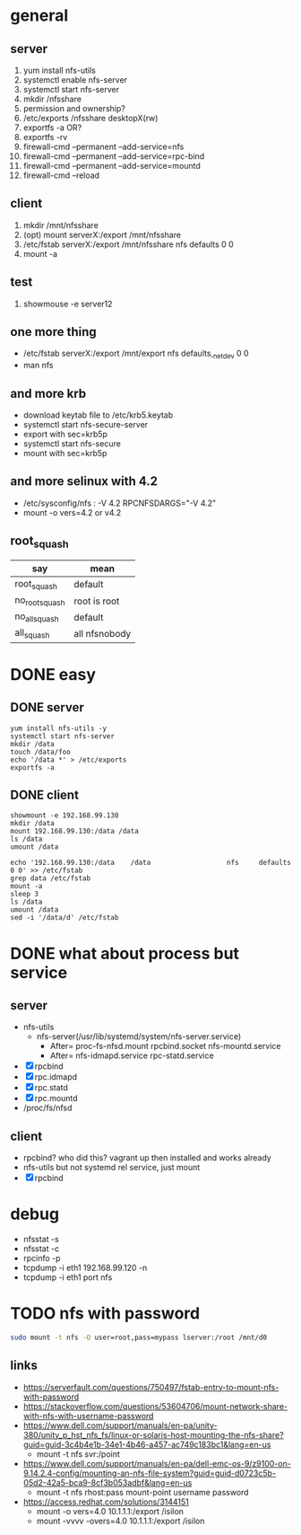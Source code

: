 * general

** server

1. yum install nfs-utils
2. systemctl enable nfs-server
3. systemctl start nfs-server
4. mkdir /nfsshare
5. permission and ownership?
6. /etc/exports
   /nfsshare desktopX(rw)
7. exportfs -a OR?
8. exportfs -rv
9. firewall-cmd --permanent --add-service=nfs
10. firewall-cmd --permanent --add-service=rpc-bind
11. firewall-cmd --permanent --add-service=mountd
12. firewall-cmd --reload

** client

1. mkdir /mnt/nfsshare
2. (opt) mount serverX:/export /mnt/nfsshare
3. /etc/fstab
   serverX:/export /mnt/nfsshare nfs defaults 0 0
4. mount -a

** test

1. showmouse -e server12

** one more thing

- /etc/fstab
  serverX:/export /mnt/export nfs defaults,_netdev 0 0
- man nfs

** and more krb

- download keytab file to /etc/krb5.keytab
- systemctl start nfs-secure-server
- export with sec=krb5p
- systemctl start nfs-secure
- mount with sec=krb5p

** and more selinux with 4.2

- /etc/sysconfig/nfs : -V 4.2
  RPCNFSDARGS="-V 4.2"
- mount -o vers=4.2  or v4.2

** root_squash

| say            | mean          |
|----------------+---------------|
| root_squash    | default       |
| no_root_squash | root is root  |
| no_all_squash  | default       |
| all_squash     | all nfsnobody |

* DONE easy

** DONE server

#+BEGIN_SRC 
yum install nfs-utils -y
systemctl start nfs-server
mkdir /data
touch /data/foo
echo '/data *' > /etc/exports
exportfs -a
#+END_SRC

** DONE client

#+BEGIN_SRC 
showmount -e 192.168.99.130
mkdir /data
mount 192.168.99.130:/data /data
ls /data
umount /data
#+END_SRC

#+BEGIN_SRC 
echo '192.168.99.130:/data    /data                   nfs     defaults        0 0' >> /etc/fstab
grep data /etc/fstab
mount -a
sleep 3
ls /data
umount /data
sed -i '/data/d' /etc/fstab
#+END_SRC

* DONE what about process but service

** server

- nfs-utils
  - nfs-server(/usr/lib/systemd/system/nfs-server.service)
    - After= proc-fs-nfsd.mount rpcbind.socket nfs-mountd.service
    - After= nfs-idmapd.service rpc-statd.service
- [X] rpcbind
- [X] rpc.idmapd
- [X] rpc.statd
- [X] rpc.mountd
- /proc/fs/nfsd

** client

- rpcbind? who did this? vagrant up then installed and works already
- nfs-utils but not systemd rel service, just mount
- [X] rpcbind

* debug

- nfsstat -s
- nfsstat -c
- rpcinfo -p
- tcpdump -i eth1 192.168.99.120 -n
- tcpdump -i eth1 port nfs

* TODO nfs with password

#+begin_src bash
  sudo mount -t nfs -O user=root,pass=mypass lserver:/root /mnt/d0
#+end_src

** links

- https://serverfault.com/questions/750497/fstab-entry-to-mount-nfs-with-password
- https://stackoverflow.com/questions/53604706/mount-network-share-with-nfs-with-username-password
- https://www.dell.com/support/manuals/en-pa/unity-380/unity_p_hst_nfs_fs/linux-or-solaris-host-mounting-the-nfs-share?guid=guid-3c4b4e1b-34e1-4b46-a457-ac749c183bc1&lang=en-us
  - mount -t nfs svr:/point 
- https://www.dell.com/support/manuals/en-pa/dell-emc-os-9/z9100-on-9.14.2.4-config/mounting-an-nfs-file-system?guid=guid-d0723c5b-05d2-42a5-bca9-8cf3b053adbf&lang=en-us
  - mount -t nfs rhost:pass mount-point username password
- https://access.redhat.com/solutions/3144151
  - mount -o vers=4.0 10.1.1.1:/export /isilon
  - mount -vvvv -overs=4.0 10.1.1.1:/export /isilon

